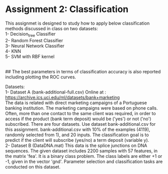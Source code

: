 * Assignment 2: Classification

This assignmet is designed to study how to apply below classification methods discussed in class on two datasets:
\\
1- Decision_tree Classifier
\\
2- Random Forest Classifier
\\
3- Neural Network Classifier
\\
4- KNN
\\
5- SVM with RBF kernel

\\
## The best parameters in terms of classification accuracy is also reported including plotting the ROC curves.




Datasets: 
\\
1- Dataset A (bank-additional-full.csv)
Online at : https://archive.ics.uci.edu/ml/datasets/bank+marketing
\\
The data is related with direct marketing campaigns of a Portuguese banking institution. The marketing campaigns were based on phone calls. Often, more than one contact to the same client was required, in order to access if the product (bank term deposit) would be ('yes') or not ('no') subscribed.
There are four datasets.
Use dataset bank-additional.csv for this assignment.
bank-additional.csv with 10% of the examples (4119), randomly selected from 1), and 20 inputs.
The classification goal is to predict if the client will subscribe (yes/no) a term deposit (variable y).
\\
2- Dataset B (DataDNA.mat) This data is the splice junctions on DNA sequences.
The given dataset includes 2200 samples with 57 features, in the matrix 'fea'. It is a binary class problem. The class labels are either +1 or -1, given in the vector 'gnd'. Parameter selection and classification tasks are conducted on this dataset.


